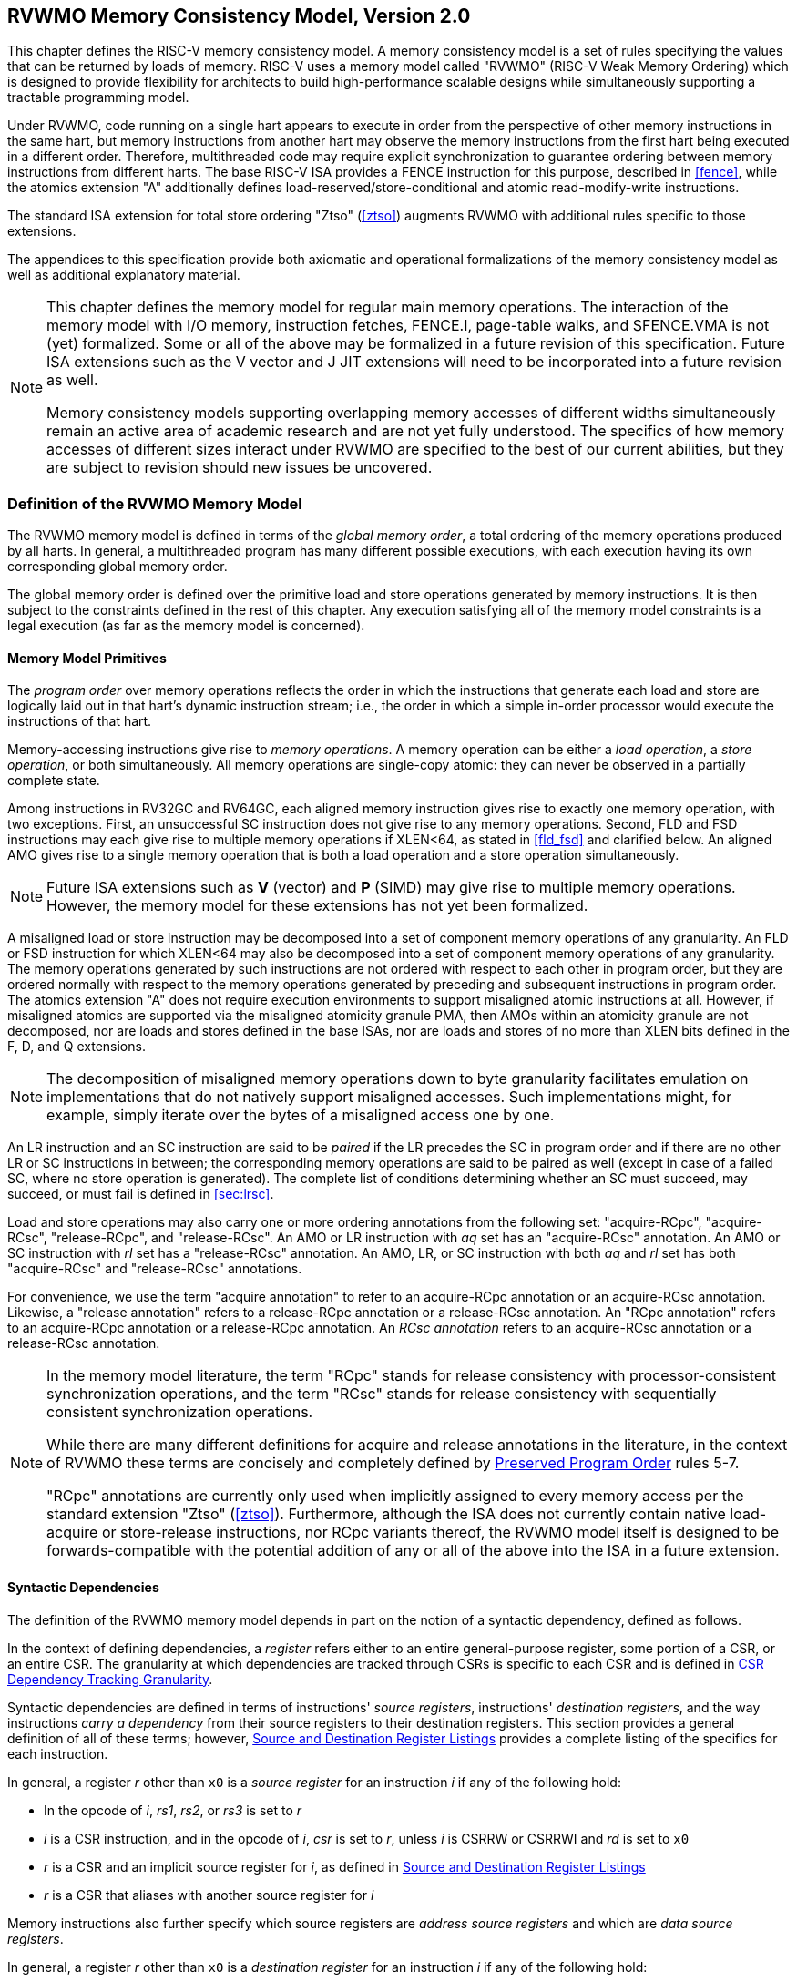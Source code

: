 [[memorymodel]]
== RVWMO Memory Consistency Model, Version 2.0

This chapter defines the RISC-V memory consistency model. A memory
consistency model is a set of rules specifying the values that can be
returned by loads of memory. RISC-V uses a memory model called "RVWMO"
(RISC-V Weak Memory Ordering) which is designed to provide flexibility
for architects to build high-performance scalable designs while
simultaneously supporting a tractable programming model.
(((design, high performance)))
(((design, scalable)))

Under RVWMO, code running on a single hart appears to execute in order
from the perspective of other memory instructions in the same hart, but
memory instructions from another hart may observe the memory
instructions from the first hart being executed in a different order.
Therefore, multithreaded code may require explicit synchronization to
guarantee ordering between memory instructions from different harts. The
base RISC-V ISA provides a FENCE instruction for this purpose, described
in <<fence>>, while the atomics extension "A" additionally defines load-reserved/store-conditional and atomic read-modify-write instructions.
(((atomics, misaligned)))

The standard ISA extension for total store ordering "Ztso" (<<ztso>>) augments
RVWMO with additional rules specific to those extensions.

The appendices to this specification provide both axiomatic and
operational formalizations of the memory consistency model as well as
additional explanatory material.
(((FENCE)))
(((SFENCE)))

[NOTE]
====
This chapter defines the memory model for regular main memory
operations. The interaction of the memory model with I/O memory,
instruction fetches, FENCE.I, page-table walks, and SFENCE.VMA is not
(yet) formalized. Some or all of the above may be formalized in a future
revision of this specification. Future ISA
extensions such as the V vector and J JIT extensions will need
to be incorporated into a future revision as well.

Memory consistency models supporting overlapping memory accesses of
different widths simultaneously remain an active area of academic
research and are not yet fully understood. The specifics of how memory
accesses of different sizes interact under RVWMO are specified to the
best of our current abilities, but they are subject to revision should
new issues be uncovered.
====

[[rvwmo]]
=== Definition of the RVWMO Memory Model

The RVWMO memory model is defined in terms of the _global memory order_,
a total ordering of the memory operations produced by all harts. In
general, a multithreaded program has many different possible executions,
with each execution having its own corresponding global memory order.
(((RVWMO)))

The global memory order is defined over the primitive load and store
operations generated by memory instructions. It is then subject to the
constraints defined in the rest of this chapter. Any execution
satisfying all of the memory model constraints is a legal execution (as
far as the memory model is concerned).

[[rvwmo-primitives]]
==== Memory Model Primitives

The _program order_ over memory operations reflects the order in which
the instructions that generate each load and store are logically laid
out in that hart's dynamic instruction stream; i.e., the order in which
a simple in-order processor would execute the instructions of that hart.

Memory-accessing instructions give rise to _memory operations_. A memory
operation can be either a _load operation_, a _store operation_, or both
simultaneously. All memory operations are single-copy atomic: they can
never be observed in a partially complete state.
(((operations, memory)))

Among instructions in RV32GC and RV64GC, each aligned memory instruction
gives rise to exactly one memory operation, with two exceptions. First,
an unsuccessful SC instruction does not give rise to any memory
operations. Second, FLD and FSD instructions may each give rise to
multiple memory operations if XLEN<64, as stated in
<<fld_fsd>> and clarified below. An aligned AMO
gives rise to a single memory operation that is both a load operation
and a store operation simultaneously.

[NOTE]
====
Future ISA
extensions such as *V* (vector) and *P* (SIMD) may give rise to multiple
memory operations. However, the memory model for these extensions has
not yet been formalized.
====

A misaligned load or store instruction may be decomposed into a set of
component memory operations of any granularity. An FLD or FSD
instruction for which XLEN<64 may also be decomposed into
a set of component memory operations of any granularity. The memory
operations generated by such instructions are not ordered with respect
to each other in program order, but they are ordered normally with
respect to the memory operations generated by preceding and subsequent
instructions in program order.
The atomics extension "A" does not require execution environments to support
misaligned atomic instructions at all.
However, if misaligned atomics are supported via the misaligned atomicity
granule PMA, then AMOs within an atomicity granule are not decomposed, nor are
loads and stores defined in the base ISAs, nor are loads and stores of no more
than XLEN bits defined in the F, D, and Q extensions.
(((decomposition)))

[NOTE]
====
The decomposition of misaligned memory operations down to byte
granularity facilitates emulation on implementations that do not
natively support misaligned accesses. Such implementations might, for
example, simply iterate over the bytes of a misaligned access one by
one.
====

An LR instruction and an SC instruction are said to be _paired_ if the
LR precedes the SC in program order and if there are no other LR or SC
instructions in between; the corresponding memory operations are said to
be paired as well (except in case of a failed SC, where no store
operation is generated). The complete list of conditions determining
whether an SC must succeed, may succeed, or must fail is defined in
<<sec:lrsc>>.

Load and store operations may also carry one or more ordering
annotations from the following set: "acquire-RCpc", "acquire-RCsc",
"release-RCpc", and "release-RCsc". An AMO or LR instruction with
_aq_ set has an "acquire-RCsc" annotation. An AMO or SC instruction
with _rl_ set has a "release-RCsc" annotation. An AMO, LR, or SC
instruction with both _aq_ and _rl_ set has both "acquire-RCsc" and
"release-RCsc" annotations.

For convenience, we use the term "acquire annotation" to refer to an
acquire-RCpc annotation or an acquire-RCsc annotation. Likewise, a
"release annotation" refers to a release-RCpc annotation or a
release-RCsc annotation. An "RCpc annotation" refers to an
acquire-RCpc annotation or a release-RCpc annotation. An _RCsc
annotation_ refers to an acquire-RCsc annotation or a release-RCsc
annotation.

[NOTE]
====
In the memory model literature, the term "RCpc" stands for release
consistency with processor-consistent synchronization operations, and
the term "RCsc" stands for release consistency with sequentially
consistent synchronization operations.

While there are many different definitions for acquire and release
annotations in the literature, in the context of RVWMO these terms are
concisely and completely defined by <<ppo, Preserved Program Order>> rules 5-7.

"RCpc" annotations are currently only used when implicitly assigned to
every memory access per the standard extension "Ztso"
(<<ztso>>). Furthermore, although the ISA does not
currently contain native load-acquire or store-release instructions, nor
RCpc variants thereof, the RVWMO model itself is designed to be
forwards-compatible with the potential addition of any or all of the
above into the ISA in a future extension.
====

[[mem-dependencies]]
==== Syntactic Dependencies

The definition of the RVWMO memory model depends in part on the notion
of a syntactic dependency, defined as follows.

In the context of defining dependencies, a _register_ refers either to
an entire general-purpose register, some portion of a CSR, or an entire
CSR. The granularity at which dependencies are tracked through CSRs is
specific to each CSR and is defined in
<<csr-granularity>>.

Syntactic dependencies are defined in terms of instructions' _source
registers_, instructions' _destination registers_, and the way
instructions _carry a dependency_ from their source registers to their
destination registers. This section provides a general definition of all
of these terms; however, <<source-dest-regs>> provides a
complete listing of the specifics for each instruction.

In general, a register _r_ other than `x0` is a _source
register_ for an instruction _i_ if any of the following
hold:

* In the opcode of _i_, _rs1_, _rs2_, or _rs3_ is set to
_r_
* _i_ is a CSR instruction, and in the opcode of
_i_, _csr_ is set to _r_, unless _i_
is CSRRW or CSRRWI and _rd_ is set to `x0`
* _r_ is a CSR and an implicit source register for
_i_, as defined in <<source-dest-regs>>
* _r_ is a CSR that aliases with another source register for
_i_

Memory instructions also further specify which source registers are
_address source registers_ and which are _data source registers_.

In general, a register _r_ other than `x0` is a _destination
register_ for an instruction _i_ if any of the following
hold:

* In the opcode of _i_, _rd_ is set to _r_
* _i_ is a CSR instruction, and in the opcode of
_i_, _csr_ is set to _r_, unless _i_
is CSRRS or CSRRC and _rs1_ is set to `x0` or _i_ is CSRRSI
or CSRRCI and uimm[4:0] is set to zero.
* _r_ is a CSR and an implicit destination register for
_i_, as defined in <<source-dest-regs>>
* _r_ is a CSR that aliases with another destination
register for _i_

Most non-memory instructions _carry a dependency_ from each of their
source registers to each of their destination registers. However, there
are exceptions to this rule; see <<source-dest-regs>>.

Instruction _j_ has a _syntactic dependency_ on instruction
_i_ via destination register _s_ of
_i_ and source register _r_ of _j_
if either of the following hold:

* _s_ is the same as _r_, and no instruction
program-ordered between _i_ and _j_ has
_r_ as a destination register
* There is an instruction _m_ program-ordered between
_i_ and _j_ such that all of the following hold:
. _j_ has a syntactic dependency on _m_ via
destination register _q_ and source register _r_
. _m_ has a syntactic dependency on _i_ via
destination register _s_ and source register _p_
. _m_ carries a dependency from _p_ to
_q_

Finally, in the definitions that follow, let _a_ and
_b_ be two memory operations, and let _i_ and
_j_ be the instructions that generate _a_ and
_b_, respectively.

_b_ has a _syntactic address dependency_ on _a_
if _r_ is an address source register for _j_ and
_j_ has a syntactic dependency on _i_ via source
register _r_

_b_ has a _syntactic data dependency_ on _a_ if
_b_ is a store operation, _r_ is a data source
register for _j_, and _j_ has a syntactic
dependency on _i_ via source register _r_

_b_ has a _syntactic control dependency_ on _a_
if there is an instruction _m_ program-ordered between
_i_ and _j_ such that _m_ is a
branch or indirect jump and _m_ has a syntactic dependency
on _i_.

[NOTE]
====
Generally speaking, non-AMO load instructions do not have data source
registers, and unconditional non-AMO store instructions do not have
destination registers. However, a successful SC instruction is
considered to have the register specified in _rd_ as a destination
register, and hence it is possible for an instruction to have a
syntactic dependency on a successful SC instruction that precedes it in
program order.
====

==== Preserved Program Order
[[ppo]]
The global memory order for any given execution of a program respects
some but not all of each hart’s program order. The subset of program
order that must be respected by the global memory order is known as
_preserved program order_.

The complete definition of preserved program order is as follows (and
note that AMOs are simultaneously both loads and stores): memory
operation _a_ precedes memory operation _b_ in
preserved program order (and hence also in the global memory order) if
_a_ precedes _b_ in program order,
_a_ and _b_ both access regular main memory
(rather than I/O regions), and any of the following hold:

[[overlapping-ordering]]
* Overlapping-Address Orderings:
. _b_ is a store, and
_a_ and _b_ access overlapping memory addresses
. _a_ and _b_ are loads,
_x_ is a byte read by both _a_ and
_b_, there is no store to _x_ between
_a_ and _b_ in program order, and
_a_ and _b_ return values for _x_
written by different memory operations
. _a_ is
generated by an AMO or SC instruction, _b_ is a load, and
_b_ returns a value written by _a_
* Explicit Synchronization
[start=4]
. There is a FENCE instruction that
orders _a_ before _b_
. _a_ has an acquire
annotation
. _b_ has a release annotation
. _a_ and _b_ both have
RCsc annotations
. _a_ is paired with
_b_
* Syntactic Dependencies
[start=9]
. _b_ has a syntactic address
dependency on _a_
. _b_ has a syntactic data
dependency on _a_
. _b_ is a store, and
_b_ has a syntactic control dependency on _a_
* Pipeline Dependencies
[start=12]
. _b_ is a
load, and there exists some store _m_ between
_a_ and _b_ in program order such that
_m_ has an address or data dependency on _a_,
and _b_ returns a value written by _m_
. _b_ is a store, and
there exists some instruction _m_ between _a_
and _b_ in program order such that _m_ has an
address dependency on _a_

==== Memory Model Axioms

An execution of a RISC-V program obeys the RVWMO memory consistency
model only if there exists a global memory order conforming to preserved
program order and satisfying the _load value axiom_, the _atomicity
axiom_, and the _progress axiom_.

[[ax-load]]
===== Load Value Axiom

Each byte of each load _i_ returns the value written to that
byte by the store that is the latest in global memory order among the
following stores:

. Stores that write that byte and that precede _i_ in the
global memory order
. Stores that write that byte and that precede _i_ in
program order

[[ax-atom]]
===== Atomicity Axiom

If _r_ and _w_ are paired load and store
operations generated by aligned LR and SC instructions in a hart
_h_, _s_ is a store to byte _x_, and
_r_ returns a value written by _s_, then
_s_ must precede _w_ in the global memory order,
and there can be no store from a hart other than _h_ to byte
_x_ following _s_ and preceding _w_
in the global memory order.
[NOTE]
====
The <<ax-atom, Atomicity Axiom>> theoretically supports LR/SC pairs of different widths and to
mismatched addresses, since implementations are permitted to allow SC
operations to succeed in such cases. However, in practice, we expect
such patterns to be rare, and their use is discouraged.
====

[[ax-prog]]
===== Progress Axiom

No memory operation may be preceded in the global memory order by an
infinite sequence of other memory operations.

[[csr-granularity]]
=== CSR Dependency Tracking Granularity

.Granularities at which syntactic dependencies are tracked through CSRs
[%autowdith,float="center",align="center",cols="<,<,<",options="header",]
|===
|Name |Portions Tracked as Independent Units |Aliases
|_fflags_ |Bits 4, 3, 2, 1, 0 |_fcsr_
|_frm_ |entire CSR |_fcsr_
|_fcsr_ |Bits 7-5, 4, 3, 2, 1, 0 |_fflags_, _frm_
|===

Note: read-only CSRs are not listed, as they do not participate in the
definition of syntactic dependencies.

[[source-dest-regs]]
=== Source and Destination Register Listings

This section provides a concrete listing of the source and destination
registers for each instruction. These listings are used in the
definition of syntactic dependencies in
<<mem-dependencies>>.

The term "accumulating CSR" is used to describe a CSR that is both a
source and a destination register, but which carries a dependency only
from itself to itself.

Instructions carry a dependency from each source register in the
"Source Registers" column to each destination register in the
"Destination Registers" column, from each source register in the
"Source Registers" column to each CSR in the "Accumulating CSRs"
column, and from each CSR in the "Accumulating CSRs" column to itself,
except where annotated otherwise.

Key:

- ^A^Address source register

- ^D^Data source register

- † The instruction does not carry a dependency from
any source register to any destination register

- ‡ The instruction carries dependencies from source
register(s) to destination register(s) as specified

.RV32I Base Integer Instruction Set
[%autowidth,float="center",align="center",cols="<,<,<,<,<",options="header"]
|===
||Source Registers |Destination  Registers|Accumulating CSRs|

|LUI | |_rd_ | |

|AUIPC | |_rd_ ||

|JAL | |_rd_ ||

|JALR† |_rs1_ |_rd_ ||

|BEQ |_rs1_, _rs2_ | ||

|BNE |_rs1_, _rs2_ | ||

|BLT |_rs1_, _rs2_ | ||

|BGE |_rs1_, _rs2_ | ||

|BLTU |_rs1_, _rs2_ | ||

|BGEU |_rs1_, _rs2_ | ||

|LB † | _rs1_  ^A^ | _rd_ ||

|LH † | _rs1_  ^A^ | _rd_ ||

|LW † | _rs1_  ^A^ | _rd_ ||

|LBU † | _rs1_  ^A^ | _rd_ ||

|LHU † | _rs1_  ^A^ | _rd_ ||

|SB |_rs1_  ^A^, _rs2_ ^D^ | ||

|SH |_rs1_  ^A^, _rs2_ ^D^ | ||

|SW |_rs1_  ^A^, _rs2_ ^D^ | ||

|ADDI |_rs1_ |_rd_ ||

|SLTI |_rs1_ |_rd_ ||

|SLTIU |_rs1_ |_rd_ ||

|XORI |_rs1_ |_rd_ ||

|ORI |_rs1_ |_rd_ ||

|ANDI |_rs1_ |_rd_ ||

|SLLI |_rs1_ |_rd_ ||

|SRLI |_rs1_ |_rd_ ||

|SRAI |_rs1_ |_rd_ ||

|ADD |_rs1_, _rs2_ |_rd_ ||

|SUB |_rs1_, _rs2_ |_rd_ ||

|SLL |_rs1_, _rs2_ |_rd_ ||

|SLT |_rs1_, _rs2_ |_rd_ ||

|SLTU |_rs1_, _rs2_ |_rd_ ||

|XOR |_rs1_, _rs2_ |_rd_ ||

|SRL |_rs1_, _rs2_ |_rd_ ||

|SRA |_rs1_, _rs2_ |_rd_ ||

|OR |_rs1_, _rs2_ |_rd_ ||

|AND |_rs1_, _rs2_ |_rd_ ||

|FENCE | | ||

|FENCE.I | | ||

|ECALL | | ||

|EBREAK | | ||

|CSRRW‡ |_rs1_, _csr_^*^ | _rd_, _csr_ | |^*^unless _rd_=`x0`

5+| ‡ carries a dependency from _rs1_ to _csr_ and from _csr_ to _rd_

|CSRRS‡ |_rs1_, _csr_ |_rd_, _csr_^*^ | |^*^unless _rs1_=`x0`

|CSRRC‡ |_rs1_, _csr_  |_rd_, _csr_^*^ | |^*^unless _rs1_=`x0`

5+| ‡ carries a dependency from _csr_ and _rs1_ to _csr_ and from _csr_ to _rd_

|CSRRWI ‡ |_csr_ ^*^ |_rd_, _csr_  | |^*^unless _rd_=_x0_

5+| ‡ carries a dependency from _csr_ to _rd_

|CSRRSI ‡ |_csr_ |_rd_, _csr_^*^  | |^*^unless uimm[4:0]=0

|CSRRCI ‡ |_csr_ |_rd_, _csr_^*^  | |^*^unless uimm[4:0]=0

5+| ‡ carries a dependency from _csr_ to _rd_ and _csr_
|===

.RV64I Base Integer Instruction Set
[%autowidth.stretch,float="center",align="center",cols="<,<,<,<,<",options="header"]
|===
| |Source Registers |Destination Registers |Accumulating CSRs|

|_LWU_ † |_rs1_  ^A^ |_rd_ | |

|_LD_ † |_rs1_  ^A^ |_rd_ | |

|SD |_rs1_  ^A^, _rs2_ ^D^ | | |

|SLLI | _rs1_ | _rd_ | |

|SRLI | _rs1_ | _rd_ | |

|SRAI | _rs1_ | _rd_ | |

|ADDIW | _rs1_ | _rd_ | |

|SLLIW | _rs1_ | _rd_ | |

|SRLIW | _rs1_ | _rd_ | |

|SRAIW | _rs1_ | _rd_ | |

|ADDW | _rs1_, _rs2_ |_rd_ ||

|SUBW | _rs1_, _rs2_ |_rd_ ||

|SLLW | _rs1_, _rs2_ |_rd_ ||

|SRLW | _rs1_, _rs2_ |_rd_ ||

|SRAW | _rs1_, _rs2_ |_rd_ ||
|===

.RV32M Standard Extension
[%autowidth.stretch,float="center",align="center",cols="<,<,<,<,<",options="header"]
|===
| |Source Registers |Destination Registers |Accumulating CSRs|

|MUL | _rs1_, _rs2_ |_rd_ ||

|MULH | _rs1_, _rs2_ |_rd_ ||

|MULHSU |_rs1_, _rs2_ |_rd_ ||

|MULHU |_rs1_, _rs2_ |_rd_ ||

|DIV |_rs1_, _rs2_ |_rd_ ||

|DIVU |_rs1_, _rs2_ |_rd_ ||

|REM |_rs1_, _rs2_ |_rd_ ||

|REMU |_rs1_, _rs2_ |_rd_ ||
|===

.RV64M Standard Extension
[%autowidth.stretch,float="center",align="center",cols="<,<,<,<,<",options="header"]
|===
||Source Registers |Destination Registers |Accumulating CSRs|

|MULW |_rs1_, _rs2_ |_rd_ ||

|DIVW |_rs1_, _rs2_ |_rd_ ||

|DIVUW |_rs1_, _rs2_ |_rd_ ||

|REMW |_rs1_, _rs2_ |_rd_ ||

|REMUW |_rs1_, _rs2_ |_rd_ ||
|===

.RV32A Standard Extension
[%autowidth.stretch,float="center",align="center",cols="<,<,<,<,<",options="header"]
|===
||Source Registers |Destination Registers |Accumulating CSRs|

|LR.W† | _rs1_  ^A^ | _rd_ | |

|SC.W† | _rs1_  ^A^, _rs2_ ^D^ | _rd_ ^*^ | | ^*^ if successful

|AMOSWAP.W† |_rs1_ ^A^, _rs2_ ^D^ |_rd_ | |

|AMOADD.W† |_rs1_ ^A^, _rs2_ ^D^ |_rd_ | |

|AMOXOR.W† |_rs1_ ^A^, _rs2_ ^D^ |_rd_ | |

|AMOAND.W† |_rs1_ ^A^, _rs2_ ^D^ |_rd_ | |

|AMOOR.W† |_rs1_ ^A^, _rs2_^D^ |_rd_ | |

|AMOMIN.W† |_rs1_ ^A^, _rs2_ ^D^ |_rd_ | |

|AMOMAX.W† |_rs1_ ^A^, _rs2_ ^D^ |_rd_ | |

|AMOMINU.W† |_rs1_ ^A^, _rs2_ ^D^ |_rd_ | |

|AMOMAXU.W† |_rs1_ ^A^, _rs2_ ^D^ |_rd_ | |

|===

.RV64A Standard Extension
[%autowidth.stretch,float="center",align="center",cols="<,<,<,<,<",options="header"]
|===

| |Source Registers |Destination Registers |Accumulating CSRs|

|LR.D† |_rs1_  ^A^ |_rd_ | |

|SC.D† |_rs1_ ^A^, _rs2_ ^D^ |_rd_ ^*^ | |^*^if successful

|AMOSWAP.D† |_rs1_  ^A^, _rs2_ ^D^ |_rd_ | |

|AMOADD.D† |_rs1_  ^A^, _rs2_ ^D^ |_rd_ | |

|AMOXOR.D† |_rs1_  ^A^, _rs2_ ^D^ |_rd_ | |

|AMOAND.D† |_rs1_  ^A^, _rs2_^D^ |_rd_ | |

|AMOOR.D† |_rs1_ ^A^, _rs2_^D^ |_rd_ | |

|AMOMIN.D† |_rs1_ ^A^, _rs2_^D^ |_rd_ | |

|AMOMAX.D† |_rs1_ ^A^, _rs2_^D^ |_rd_ | |

|AMOMINU.D† |_rs1_ ^A^, _rs2_^D^ |_rd_ | |

|AMOMAXU.D† |_rs1_ ^A^, _rs2_^D^ |_rd_ | |

|===

.RV32F Standard Extension
[%autowidth.stretch,float="center",align="center",cols="<,<,<,<,<",options="header"]
|===

| |Source Registers |Destination Registers |Accumulating CSRs |


|FLW† |_rs1_ ^A^ |_rd_ | |

|FSW |_rs1_ ^A^, _rs2_^D^ | | |

|FMADD.S |_rs1_, _rs2_, _rs3_, frm^*^ |_rd_ |NV, OF, UF, NX |^*^if rm=111

|FMSUB.S |_rs1_, _rs2_, _rs3_, frm^*^ |_rd_ |NV, OF, UF, NX |^*^if rm=111

|FNMSUB.S |_rs1_, _rs2_, _rs3_, frm^*^ |_rd_ |NV, OF, UF, NX |^*^if rm=111

|FNMADD.S |_rs1_, _rs2_, _rs3_, frm^*^ |_rd_ |NV, OF, UF, NX |^*^if rm=111

|FADD.S |_rs1_, _rs2_, frm^*^ |_rd_ |NV, OF, NX |^*^if rm=111

|FSUB.S |_rs1_, _rs2_, frm^*^ |_rd_ |NV, OF, NX |^*^if rm=111

|FMUL.S |_rs1_, _rs2_, frm^*^ |_rd_ |NV, OF, UF, NX |^*^if rm=111

|FDIV.S |_rs1_, _rs2_, frm^*^ |_rd_ |NV, DZ, OF, UF, NX |^*^if rm=111

|FSQRT.S |_rs1_, frm^*^ |_rd_ |NV, NX |^*^if rm=111

|FSGNJ.S |_rs1_, _rs2_ |_rd_ | |

|FSGNJN.S |_rs1_, _rs2_ |_rd_ | |

|FSGNJX.S |_rs1_, _rs2_ |_rd_ | |

|FMIN.S |_rs1_, _rs2_ |_rd_ |NV |

|FMAX.S |_rs1_, _rs2_ |_rd_ |NV |

|FCVT.W.S |_rs1_, frm^*^ |_rd_ |NV, NX |^*^if rm=111

|FCVT.WU.S |_rs1_, frm^*^ |_rd_ |NV, NX |^*^if rm=111

|FMV.X.W |_rs1_ |_rd_ | |

|FEQ.S |_rs1_, _rs2_ |_rd_ |NV |

|FLT.S |_rs1_, _rs2_ |_rd_ |NV |

|FLE.S |_rs1_, _rs2_ |_rd_ |NV |

|FCLASS.S |_rs1_ |_rd_ | |

|FCVT.S.W |_rs1_, frm^*^ |_rd_ |NX |^*^if rm=111

|FCVT.S.WU |_rs1_, frm^*^ |_rd_ |NX |^*^if rm=111

|FMV.W.X |_rs1_ |_rd_ | |

|===

.RV64F Standard Extension
[%autowidth.stretch,float="center",align="center",cols="<,<,<,<,<",options="header"]
|===
| |Source Registers |Destination Registers |Accumulating CSRs|

|FCVT.L.S |_rs1_, frm^*^ |_rd_ |NV, NX |^*^if rm=111

|FCVT.LU.S |_rs1_, frm^*^ |_rd_ |NV, NX |^*^if rm=111

|FCVT.S.L |_rs1_, frm^*^ |_rd_ |NX |^*^if rm=111

|FCVT.S.LU |_rs1_, frm^*^ |_rd_ |NX |^*^if rm=111

|===

.RV32D Standard Extension
[%autowidth.stretch,float="center",align="center",cols="<,<,<,<,<",options="header"]
|===

| |Source Registers|Destination Registers |Accumulating CSRs |


|FLD† |_rs1_ ^A^ |_rd_ | |

|FSD |_rs1_ ^A^, _rs2_^D^ | | |

|FMADD.D |_rs1_, _rs2_, _rs3_, frm^*^ |_rd_ |NV, OF, UF, NX |^*^if rm=111

|FMSUB.D |_rs1_, _rs2_, _rs3_, frm^*^ |_rd_ |NV, OF, UF, NX |^*^if rm=111

|FNMSUB.D |_rs1_, _rs2_, _rs3_, frm^*^ |_rd_ |NV, OF, UF, NX |^*^if rm=111

|FNMADD.D |_rs1_, _rs2_, _rs3_, frm^*^ |_rd_ |NV, OF, UF, NX |^*^if rm=111

|FADD.D |_rs1_, _rs2_, frm^*^ |_rd_ |NV, OF, NX |^*^if rm=111

|FSUB.D |_rs1_, _rs2_, frm^*^ |_rd_ |NV, OF, NX |^*^if rm=111

|FMUL.D |_rs1_, _rs2_, frm^*^ |_rd_ |NV, OF, UF, NX |^*^if rm=111

|FDIV.D |_rs1_, _rs2_, frm^*^ |_rd_ |NV, DZ, OF, UF, NX |^*^if rm=111

|FSQRT.D |_rs1_, frm^*^ |_rd_ |NV, NX |^*^if rm=111

|FSGNJ.D |_rs1_, _rs2_ |_rd_ | |

|FSGNJN.D |_rs1_, _rs2_ |_rd_ | |

|FSGNJX.D |_rs1_, _rs2_ |_rd_ | |

|FMIN.D |_rs1_, _rs2_ |_rd_ |NV |

|FMAX.D |_rs1_, _rs2_ |_rd_ |NV |

|FCVT.S.D |_rs1_, frm^*^ |_rd_ |NV, OF, UF, NX |^*^if rm=111

|FCVT.D.S |_rs1_ |_rd_ |NV |

|FEQ.D |_rs1_, _rs2_ |_rd_ |NV |

|FLT.D |_rs1_, _rs2_ |_rd_ |NV |

|FLE.D |_rs1_, _rs2_ |_rd_ |NV |

|FCLASS.D |_rs1_ |_rd_ | |

|FCVT.W.D |_rs1_, frm^*^ |_rd_ |NV, NX |^*^if rm=111

|FCVT.WU.D |_rs1_, frm^*^ |_rd_ |NV, NX |^*^if rm=111

|FCVT.D.W |_rs1_ |_rd_ | |

|FCVT.D.WU |_rs1_ |_rd_ | |

|===

.RV64D Standard Extension
[%autowidth.stretch,float="center",align="center",cols="<,<,<,<,<",options="header"]
|===

| |Source Registers |Destination Registers |Accumulating CSRs |

|FCVT.L.D |_rs1_, frm^*^ |_rd_ |NV, NX |^*^if rm=111

|FCVT.LU.D |_rs1_, frm^*^ |_rd_ |NV, NX |^*^if rm=111

|FMV.X.D |_rs1_ |_rd_ | |

|FCVT.D.L |_rs1_, frm^*^ |_rd_ |NX |^*^if rm=111

|FCVT.D.LU |_rs1_, frm^*^ |_rd_ |NX |^*^if rm=111

|FMV.D.X |_rs1_ |_rd_ | |

|===
